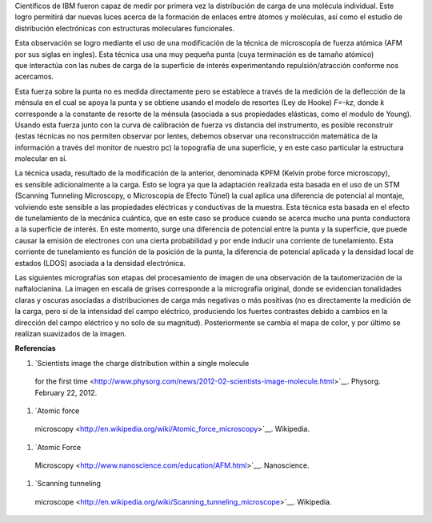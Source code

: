 .. title: Viendo carga molecular
.. slug: viendo-carga-molecular
.. date: 2012-02-28 11:22:00
.. tags: AFM,Microscopía,Nanotecnología
.. description:
.. category: Migración/Física Pasión
.. type: text
.. author: Edward Villegas Pulgarin

Científicos de IBM fueron capaz de medir por primera vez la distribución
de carga de una molécula individual. Este logro permitirá dar nuevas
luces acerca de la formación de enlaces
entre átomos y moléculas, así como el estudio de
distribución electrónicas con estructuras moleculares funcionales.

Esta observación se logro mediante el uso de una modificación de la
técnica de microscopía de fuerza atómica (AFM por sus siglas en ingles).
Esta técnica usa una muy pequeña punta (cuya terminación es de
tamaño atómico) que interactúa con las nubes de carga de la superficie
de interés experimentando repulsión/atracción conforme nos acercamos. 

Esta fuerza sobre la punta no es medida directamente pero se establece
a través de la medición de la deflección de la ménsula en el cual se
apoya la punta y se obtiene usando el modelo de resortes (Ley de Hooke)
*F=-kz*, donde *k* corresponde a la constante de resorte de la ménsula
(asociada a sus propiedades elásticas, como el modulo de Young). Usando
esta fuerza junto con la curva de calibración de fuerza vs distancia del
instrumento, es posible reconstruir (estas técnicas no nos permiten
observar por lentes, debemos observar una reconstrucción matemática de
la información a través del monitor de nuestro pc) la topografía de una
superficie, y en este caso particular la estructura molecular en sí.

+--------------------------+
| |image0|  |
+--------------------------+
| Esquemático de un STM.  |
+--------------------------+

La técnica usada, resultado de la modificación de la anterior,
denominada KPFM (Kelvin probe force microscopy),
es sensible adicionalmente a la carga. Esto se logra ya que la
adaptación realizada esta basada en el uso de un STM (Scanning Tunneling
Microscopy, o Microscopía de Efecto Túnel) la cual aplica una diferencia
de potencial al montaje, volviendo este sensible a las
propiedades eléctricas y conductivas de la muestra. Esta técnica esta
basada en el efecto de tunelamiento de la mecánica cuántica, que en este
caso se produce cuando se acerca mucho una punta conductora a la
superficie de interés. En este momento, surge una diferencia de
potencial entre la punta y la superficie, que puede causar la emisión de
electrones con una cierta probabilidad y por ende inducir una corriente
de tunelamiento. Esta corriente de tunelamiento es función de la
posición de la punta, la diferencia de potencial aplicada y la densidad
local de estados (LDOS) asociada a la densidad electrónica.

Las siguientes micrografías son etapas del procesamiento de imagen de
una observación de la tautomerización de la naftalocianina. La imagen en
escala de grises corresponde a la micrografía original, donde se
evidencian tonalidades claras y oscuras asociadas a distribuciones de
carga más negativas o más positivas (no es directamente la medición de
la carga, pero si de la intensidad del campo eléctrico, produciendo los
fuertes contrastes debido a cambios en la dirección del
campo eléctrico y no solo de su magnitud). Posteriormente se cambia el
mapa de color, y por último se realizan suavizados de la imagen.

**Referencias**

#. `Scientists image the charge distribution within a single molecule
  for the first
  time <http://www.physorg.com/news/2012-02-scientists-image-molecule.html>`__.
  Physorg. February 22, 2012.

#. `Atomic force
  microscopy <http://en.wikipedia.org/wiki/Atomic_force_microscopy>`__.
  Wikipedia.

#. `Atomic Force
  Microscopy <http://www.nanoscience.com/education/AFM.html>`__.
  Nanoscience.
  
#. `Scanning tunneling
  microscope <http://en.wikipedia.org/wiki/Scanning_tunneling_microscope>`__.
  Wikipedia.

.. |image0| image:: http://upload.wikimedia.org/wikipedia/commons/thumb/5/57/Rastertunnelmikroskop-schema_es.svg/400px-Rastertunnelmikroskop-schema_es.svg.png
  :width: 320px
  :height: 257px
  :target: http://upload.wikimedia.org/wikipedia/commons/thumb/5/57/Rastertunnelmikroskop-schema_es.svg/400px-Rastertunnelmikroskop-schema_es.svg.png
